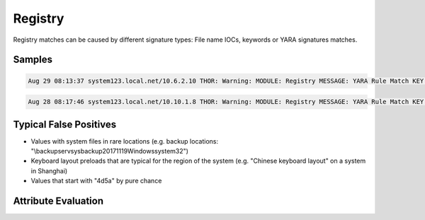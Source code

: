Registry
========

Registry matches can be caused by different signature types: File name IOCs, keywords or YARA signatures matches.

Samples
-------

.. code::

	Aug 29 08:13:37 system123.local.net/10.6.2.10 THOR: Warning: MODULE: Registry MESSAGE: YARA Rule Match KEY: Registry Key CMI-CreateHive{D43B12C1-09B5-40DB-AFF6-F6DFEB78DAEC}\Software\Microsoft\Windows\CurrentVersion\Run with 1 values and 0 subkeys NAME: Suspicious_Startup_Loc_RegistryKey SCORE: 70 DESCRIPTION: Detects suspicious registry values often used by malware REF: - MATCHED_STRINGS: Str1: CurrentVersion\Run;Google Update;"C:\Users\MSchmitz\AppData\Local\Google\Update\GoogleUpdate.exe

.. code::

	Aug 28 08:17:46 system123.local.net/10.10.1.8 THOR: Warning: MODULE: Registry MESSAGE: YARA Rule Match KEY: Registry Key CMI-CreateHive{6A1C4018-97AB-4291-A7DC-7AED1C76667C}\Keyboard Layout\Preload with 3 values and 0 subkeys NAME: Chinese_Keyboard_Layout_RDP_Preload SCORE: 70 DESCRIPTION: Chinese Keyboard Layout settings detected - this hive's user used the chinese keyboard layout REF: http://www.welivesecurity.com/2014/05/20/miniduke-still-duking/ MATCHED_STRINGS: Str1: Keyboard Layout\Preload;2;00000804

Typical False Positives
-----------------------

* Values with system files in rare locations (e.g. backup locations: "\\backupserv\sysbackup20171119\Windows\system32")
* Keyboard layout preloads that are typical for the region of the system (e.g. "Chinese keyboard layout" on a system in Shanghai)
* Values that start with "4d5a" by pure chance

Attribute Evaluation
--------------------

.. csv-table::
     :file: ../csv/registry.csv
     :widths: 20, 50, 10, 10, 10
     :delim: ;
     :header-rows: 1